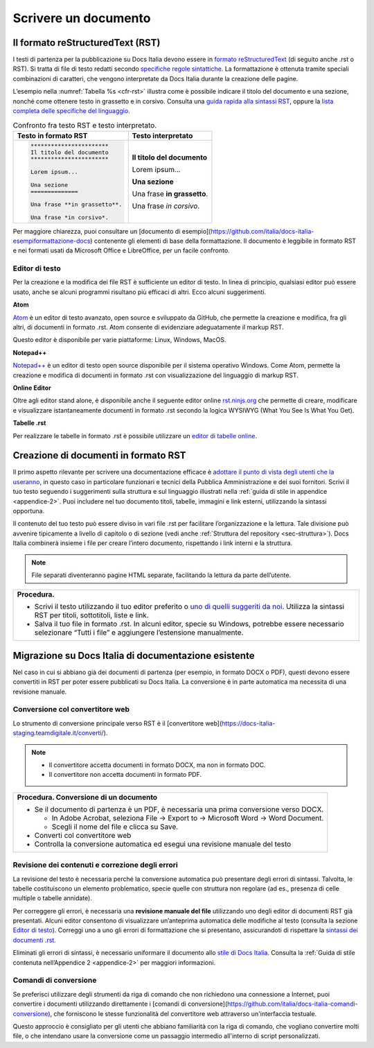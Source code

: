 .. _scrivere-un-documento:

Scrivere un documento
=====================

.. _sec-sintassi:

Il formato reStructuredText (RST)
---------------------------------

I testi di partenza per la pubblicazione su Docs Italia devono essere in `formato reStructuredText <https://it.wikipedia.org/wiki/ReStructuredText>`__ (di seguito anche .rst o RST). Si tratta di file di testo redatti secondo `specifiche regole sintattiche <http://docutils.sourceforge.net/rst.html>`__. La formattazione è ottenuta tramite speciali combinazioni di caratteri, che vengono interpretate da Docs Italia durante la creazione delle pagine.

L’esempio nella :numref:`Tabella %s <cfr-rst>` illustra come è possibile indicare il titolo del documento e una sezione, nonché come ottenere testo in grassetto e in corsivo. Consulta una `guida rapida alla sintassi RST <http://docutils.sourceforge.net/docs/user/rst/quickref.html>`__, oppure la `lista completa delle specifiche del linguaggio <http://docutils.sourceforge.net/docs/ref/rst/restructuredtext.html>`__.

.. _cfr-rst:

.. table:: Confronto fra testo RST e testo interpretato.

   +--------------------------------+-----------------------------+
   | **Testo in formato RST**       | **Testo interpretato**      |
   +================================+=============================+
   | .. code-block:: rst            |                             |
   |                                |                             |
   |    ***********************     | **Il titolo del documento** |
   |    Il titolo del documento     |                             |
   |    ***********************     | Lorem ipsum...              |
   |                                |                             |
   |    Lorem ipsum...              |                             |
   |                                |                             |
   |    Una sezione                 | **Una sezione**             |
   |    ==============              |                             |
   |                                | Una frase **in grassetto**. |
   |    Una frase **in grassetto**. |                             |
   |                                | Una frase *in corsivo*.     |
   |    Una frase *in corsivo*.     |                             |
   |                                |                             |
   |                                |                             |
   |                                |                             |
   |                                |                             |
   +--------------------------------+-----------------------------+

Per maggiore chiarezza, puoi consultare un [documento di esempio](https://github.com/italia/docs-italia-esempiformattazione-docs) contenente gli elementi di base della formattazione. Il documento è leggibile in formato RST e nei formati usati da Microsoft Office e LibreOffice, per un facile confronto.

Editor di testo
~~~~~~~~~~~~~~~

Per la creazione e la modifica dei file RST è sufficiente un editor di testo. In linea di principio, qualsiasi editor può essere usato, anche se alcuni programmi risultano più efficaci di altri. Ecco alcuni suggerimenti.

**Atom**

`Atom <https://atom.io/>`__ è un editor di testo avanzato, open source e sviluppato da GitHub, che permette la creazione e modifica, fra gli altri, di documenti in formato .rst. Atom consente di evidenziare adeguatamente il markup RST.

Questo editor è disponibile per varie piattaforme: Linux, Windows, MacOS.

**Notepad++**

`Notepad++ <https://notepad-plus-plus.org/>`__ è un editor di testo open source disponibile per il sistema operativo Windows. Come Atom, permette la creazione e modifica di documenti in formato .rst con visualizzazione del linguaggio di markup RST.

**Online Editor**

Oltre agli editor stand alone, è disponibile anche il seguente editor online `rst.ninjs.org <http://rst.ninjs.org/>`__ che permette di creare, modificare e visualizzare istantaneamente documenti in formato .rst secondo la logica WYSIWYG (What You See Is What You Get).

**Tabelle .rst**

Per realizzare le tabelle in formato .rst è possibile utilizzare un `editor di tabelle online <http://truben.no/table/>`__.

Creazione di documenti in formato RST
-------------------------------------

Il primo aspetto rilevante per scrivere una documentazione efficace è `adottare il punto di vista degli utenti che la useranno <https://gdstechnology.blog.gov.uk/2016/10/28/writing-documentation-for-developers/>`__, in questo caso in particolare funzionari e tecnici della Pubblica Amministrazione e dei suoi fornitori. Scrivi il tuo testo seguendo i suggerimenti sulla struttura e sul linguaggio illustrati nella :ref:`guida di stile in appendice <appendice-2>`. Puoi includere nel tuo documento titoli, tabelle, immagini e link esterni, utilizzando la sintassi opportuna.

Il contenuto del tuo testo può essere diviso in vari file .rst per facilitare l’organizzazione e la lettura. Tale divisione può avvenire tipicamente a livello di capitolo o di sezione (vedi anche :ref:`Struttura del repository <sec-struttura>`). Docs Italia combinerà insieme i file per creare l’intero documento, rispettando i link interni e la struttura.


.. note:: 

   File separati diventeranno pagine HTML separate, facilitando la lettura da parte dell’utente.


+---------------------------------------------------------------------------------------------------------------------------------------------------------------------------------+
| **Procedura.**                                                                                                                                                                  |
|                                                                                                                                                                                 |
| -  Scrivi il testo utilizzando il tuo editor preferito o `uno di quelli suggeriti da noi <#editor-di-testo>`__. Utilizza la sintassi RST per titoli, sottotitoli, liste e link. |
|                                                                                                                                                                                 |
| -  Salva il tuo file in formato .rst. In alcuni editor, specie su Windows, potrebbe essere necessario selezionare “Tutti i file” e aggiungere l’estensione manualmente.         |
+---------------------------------------------------------------------------------------------------------------------------------------------------------------------------------+

Migrazione su Docs Italia di documentazione esistente
-----------------------------------------------------

Nel caso in cui si abbiano già dei documenti di partenza (per esempio, in formato DOCX o PDF), questi devono essere convertiti in RST per poter essere pubblicati su Docs Italia. La conversione è in parte automatica ma necessita di una revisione manuale.


Conversione col convertitore web
~~~~~~~~~~~~~~~~~~~~~~~~~~~~~~~~

Lo strumento di conversione principale verso RST è il [convertitore
web](https://docs-italia-staging.teamdigitale.it/converti/).

.. note:: 

   -  Il convertitore accetta documenti in formato DOCX, ma non in formato DOC.
   
   -  Il convertitore non accetta documenti in formato PDF.                  


+-----------------------------------------------------------------------------------------+
| **Procedura. Conversione di un documento**                                              |
|                                                                                         |
| -  Se il documento di partenza è un PDF, è necessaria una prima conversione verso DOCX. |
|                                                                                         |
|    -  In Adobe Acrobat, seleziona File -> Export to -> Microsoft Word -> Word Document. |
|                                                                                         |
|    -  Scegli il nome del file e clicca su Save.                                         |
|                                                                                         |
| -  Converti col convertitore web                                                        |
| -  Controlla la conversione automatica ed esegui una revisione manuale del testo        |
+-----------------------------------------------------------------------------------------+

Revisione dei contenuti e correzione degli errori
~~~~~~~~~~~~~~~~~~~~~~~~~~~~~~~~~~~~~~~~~~~~~~~~~

La revisione del testo è necessaria perché la conversione automatica può presentare degli errori di sintassi. Talvolta, le tabelle costituiscono un elemento problematico, specie quelle con struttura non regolare (ad es., presenza di celle multiple o tabelle annidate).

Per correggere gli errori, è necessaria una **revisione manuale del file** utilizzando uno degli editor di documenti RST già presentati. Alcuni editor consentono di visualizzare un’anteprima automatica delle modifiche al testo (consulta la sezione `Editor di testo <#editor-di-testo>`__). Correggi uno a uno gli errori di formattazione che si presentano, assicurandoti di rispettare la `sintassi dei documenti .rst <http://docutils.sourceforge.net/docs/user/rst/quickref.html>`__.

Eliminati gli errori di sintassi, è necessario uniformare il documento allo `stile di Docs Italia <https://design-italia.readthedocs.io/it/stable/>`__. Consulta la :ref:`Guida di stile contenuta nell’Appendice 2 <appendice-2>` per maggiori informazioni.

Comandi di conversione
~~~~~~~~~~~~~~~~~~~~~~

Se preferisci utilizzare degli strumenti da riga di comando che non
richiedono una connessione a Internet, puoi convertire i
documenti utilizzando direttamente i [comandi di
conversione](https://github.com/italia/docs-italia-comandi-conversione),
che forniscono le stesse funzionalità del convertitore web attraverso
un'interfaccia testuale.

Questo approccio è consigliato per gli utenti che abbiano familiarità con
la riga di comando, che vogliano convertire molti file, o che intendano usare
la conversione come un passaggio intermedio all'interno di script personalizzati.
